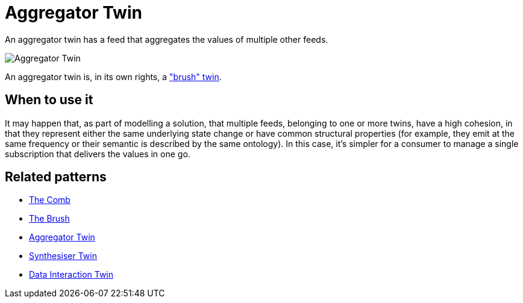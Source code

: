 ifdef::env-github[]
:relfileprefix: 
:relfilesuffix: .adoc
xref:index.adoc[Index]
endif::[]

= Aggregator Twin

An aggregator twin has a feed that aggregates the values of multiple other feeds.

image::images/aggregator_twin.png[Aggregator Twin]

An aggregator twin is, in its own rights, a xref:{relfileprefix}the_brush{relfilesuffix}["brush" twin].

== When to use it

It may happen that, as part of modelling a solution, that multiple feeds, belonging to one or more twins, have a high cohesion, in that they represent either the same underlying state change or have common structural properties (for example, they emit at the same frequency or their semantic is described by the same ontology).
In this case, it's simpler for a consumer to manage a single subscription that delivers the values in one go.

== Related patterns

* xref:{relfileprefix}the_comb{relfilesuffix}[The Comb]
* xref:{relfileprefix}the_brush{relfilesuffix}[The Brush]
* xref:{relfileprefix}aggregator_twin{relfilesuffix}[Aggregator Twin]
* xref:{relfileprefix}synthesiser_twin{relfilesuffix}[Synthesiser Twin]
* xref:{relfileprefix}data_interaction_twin{relfilesuffix}[Data Interaction Twin]

